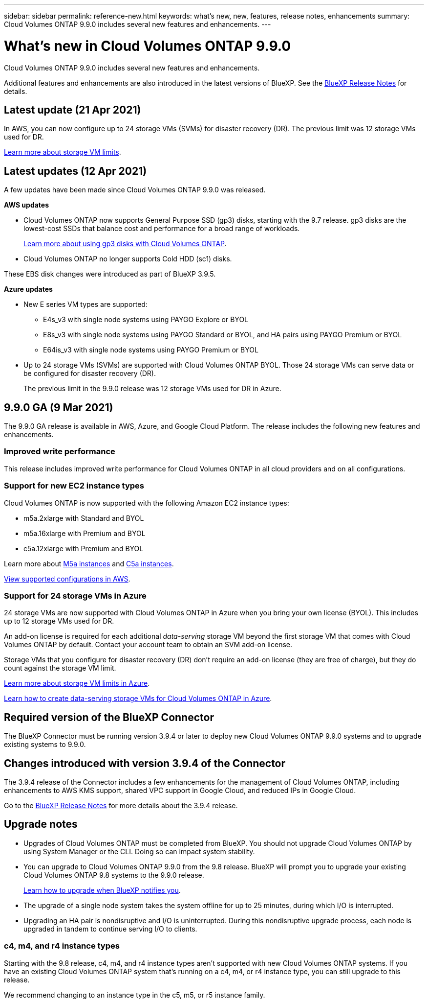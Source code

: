 ---
sidebar: sidebar
permalink: reference-new.html
keywords: what's new, new, features, release notes, enhancements
summary: Cloud Volumes ONTAP 9.9.0 includes several new features and enhancements.
---

= What's new in Cloud Volumes ONTAP 9.9.0
:hardbreaks:
:nofooter:
:icons: font
:linkattrs:
:imagesdir: ./media/

[.lead]
Cloud Volumes ONTAP 9.9.0 includes several new features and enhancements.

Additional features and enhancements are also introduced in the latest versions of BlueXP. See the https://docs.netapp.com/us-en/cloud-manager-cloud-volumes-ontap/whats-new.html[BlueXP Release Notes^] for details.

== Latest update (21 Apr 2021)

In AWS, you can now configure up to 24 storage VMs (SVMs) for disaster recovery (DR). The previous limit was 12 storage VMs used for DR.

link:reference-limits-aws.html#storage-vm-limits[Learn more about storage VM limits].

== Latest updates (12 Apr 2021)

A few updates have been made since Cloud Volumes ONTAP 9.9.0 was released.

*AWS updates*

* Cloud Volumes ONTAP now supports General Purpose SSD (gp3) disks, starting with the 9.7 release. gp3 disks are the lowest-cost SSDs that balance cost and performance for a broad range of workloads.
+
https://docs.netapp.com/us-en/cloud-manager-cloud-volumes-ontap/task-planning-your-config.html#sizing-your-system-in-aws[Learn more about using gp3 disks with Cloud Volumes ONTAP^].

* Cloud Volumes ONTAP no longer supports Cold HDD (sc1) disks.

These EBS disk changes were introduced as part of BlueXP 3.9.5.

*Azure updates*

* New E series VM types are supported:

** E4s_v3 with single node systems using PAYGO Explore or BYOL
** E8s_v3 with single node systems using PAYGO Standard or BYOL, and HA pairs using PAYGO Premium or BYOL
** E64is_v3 with single node systems using PAYGO Premium or BYOL

* Up to 24 storage VMs (SVMs) are supported with Cloud Volumes ONTAP BYOL. Those 24 storage VMs can serve data or be configured for disaster recovery (DR).
+
The previous limit in the 9.9.0 release was 12 storage VMs used for DR in Azure.

== 9.9.0 GA (9 Mar 2021)

The 9.9.0 GA release is available in AWS, Azure, and Google Cloud Platform. The release includes the following new features and enhancements.

=== Improved write performance

This release includes improved write performance for Cloud Volumes ONTAP in all cloud providers and on all configurations.

=== Support for new EC2 instance types

Cloud Volumes ONTAP is now supported with the following Amazon EC2 instance types:

* m5a.2xlarge with Standard and BYOL
* m5a.16xlarge with Premium and BYOL
* c5a.12xlarge with Premium and BYOL

Learn more about https://aws.amazon.com/ec2/instance-types/m5/[M5a instances^] and https://aws.amazon.com/ec2/instance-types/c5/[C5a instances^].

link:reference-configs-aws.html[View supported configurations in AWS].

=== Support for 24 storage VMs in Azure

24 storage VMs are now supported with Cloud Volumes ONTAP in Azure when you bring your own license (BYOL). This includes up to 12 storage VMs used for DR.

An add-on license is required for each additional _data-serving_ storage VM beyond the first storage VM that comes with Cloud Volumes ONTAP by default. Contact your account team to obtain an SVM add-on license.

Storage VMs that you configure for disaster recovery (DR) don't require an add-on license (they are free of charge), but they do count against the storage VM limit.

link:reference-limits-azure.html#storage-vm-limits[Learn more about storage VM limits in Azure].

https://docs.netapp.com/us-en/cloud-manager-cloud-volumes-ontap/task-managing-svms-azure.html[Learn how to create data-serving storage VMs for Cloud Volumes ONTAP in Azure^].

== Required version of the BlueXP Connector

The BlueXP Connector must be running version 3.9.4 or later to deploy new Cloud Volumes ONTAP 9.9.0 systems and to upgrade existing systems to 9.9.0.

== Changes introduced with version 3.9.4 of the Connector

The 3.9.4 release of the Connector includes a few enhancements for the management of Cloud Volumes ONTAP, including enhancements to AWS KMS support, shared VPC support in Google Cloud, and reduced IPs in Google Cloud.

Go to the https://docs.netapp.com/us-en/cloud-manager-cloud-volumes-ontap/whats-new.html[BlueXP Release Notes^] for more details about the 3.9.4 release.

== Upgrade notes

* Upgrades of Cloud Volumes ONTAP must be completed from BlueXP. You should not upgrade Cloud Volumes ONTAP by using System Manager or the CLI. Doing so can impact system stability.

* You can upgrade to Cloud Volumes ONTAP 9.9.0 from the 9.8 release. BlueXP will prompt you to upgrade your existing Cloud Volumes ONTAP 9.8 systems to the 9.9.0 release.
+
http://docs.netapp.com/us-en/cloud-manager-cloud-volumes-ontap/task-updating-ontap-cloud.html[Learn how to upgrade when BlueXP notifies you^].

* The upgrade of a single node system takes the system offline for up to 25 minutes, during which I/O is interrupted.

* Upgrading an HA pair is nondisruptive and I/O is uninterrupted. During this nondisruptive upgrade process, each node is upgraded in tandem to continue serving I/O to clients.

=== c4, m4, and r4 instance types

Starting with the 9.8 release, c4, m4, and r4 instance types aren't supported with new Cloud Volumes ONTAP systems. If you have an existing Cloud Volumes ONTAP system that's running on a c4, m4, or r4 instance type, you can still upgrade to this release.

We recommend changing to an instance type in the c5, m5, or r5 instance family.
